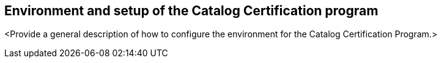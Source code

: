 
== Environment and setup of the Catalog Certification program

<Provide a general description of how to configure the environment for the Catalog Certification Program.>
